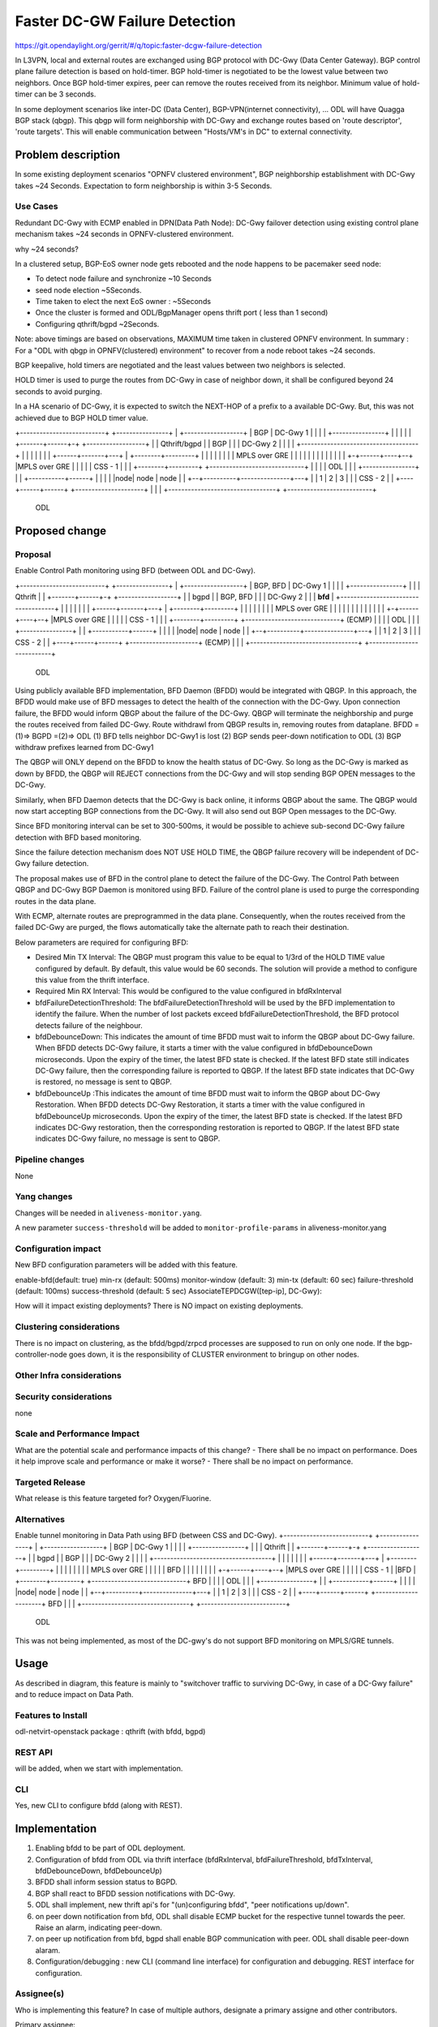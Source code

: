 ==============================
Faster DC-GW Failure Detection
==============================

https://git.opendaylight.org/gerrit/#/q/topic:faster-dcgw-failure-detection

In L3VPN, local and external routes are exchanged using BGP protocol with DC-Gwy (Data Center Gateway). BGP control plane failure detection is based on hold-timer. BGP hold-timer is negotiated to be the lowest value between two neighbors. Once BGP hold-timer expires, peer can remove the routes received from its neighbor. Minimum value of hold-timer can be 3 seconds.

In some deployment scenarios like inter-DC (Data Center), BGP-VPN(internet connectivity), ...  ODL will have Quagga BGP stack (qbgp). This qbgp will form neighborship with DC-Gwy and exchange routes based on 'route descriptor', 'route targets'. This will enable communication between "Hosts/VM's in DC" to external connectivity.

Problem description
===================
In some existing deployment scenarios "OPNFV clustered environment", BGP neighborship establishment with DC-Gwy takes ~24 Seconds. Expectation to  form neighborship is within 3-5 Seconds.

Use Cases
---------
Redundant DC-Gwy with ECMP enabled in DPN(Data Path Node): DC-Gwy failover detection using existing control plane mechanism takes ~24 seconds in OPNFV-clustered environment.

why ~24 seconds?

In a clustered setup, BGP-EoS owner node gets rebooted and the node happens to be pacemaker seed node:

- To detect node failure and synchronize ~10 Seconds
- seed node election ~5Seconds.
- Time taken to elect the next EoS owner : ~5Seconds
- Once the cluster is formed and ODL/BgpManager opens thrift port ( less than 1 second)
- Configuring qthrift/bgpd ~2Seconds.

Note: above timings are based on observations, MAXIMUM time taken in clustered OPNFV environment.
In summary : For a "ODL with qbgp in OPNFV(clustered) environment" to recover from a node reboot takes ~24 seconds.

BGP keepalive, hold timers are negotiated and the least values between two neighbors is selected.

HOLD timer is used to purge the routes from DC-Gwy in case of neighbor down, it shall be configured beyond 24 seconds to avoid purging.

In a HA scenario of DC-Gwy, it is expected to switch the NEXT-HOP of a prefix to a available DC-Gwy. But, this was not achieved due to BGP HOLD timer value.

+--------------------------+                +----------------+
|   +------------------+   |     BGP        |   DC-Gwy 1     |
|   |                  |   +----------------+                |
|   |                  |   |                +-------+------+-+  +------------------+
|   |   Qthrift/bgpd   |   |      BGP               |      |    |    DC-Gwy 2      |
|   |                  |   +------------------------------------+                  |
|   |                  |   |                        |      |    +------+-------+---+
|   +--------+---------+   |                        |      |           |       |
|            |             |                    MPLS over GRE          |       |
|            |             |                        |      |           |       |
|            |             |                        |    +-+------+----+--+    |MPLS over GRE
|            |             |                        |    |    CSS - 1     |    |
|   +--------+---------+   +-----------------------------+                |    |
|   |       ODL        |   |                        |    +----------------+    |
|   +-----------+------+   |                        |                          |
|   |node| node | node |   |                     +--+----------+---------------+---+
|   |  1 |   2  |   3  |   |                     |         CSS - 2                 |
|   +----+------+------+   +---------------------+                                 |
|                          |                     +---------------------------------+
+--------------------------+
         ODL


Proposed change
===============

Proposal
--------
Enable Control Path monitoring using BFD (between ODL and DC-Gwy).

+--------------------------+                +----------------+
|   +------------------+   |   BGP, BFD     |   DC-Gwy 1     |
|   |                  |   +----------------+                |
|   |   Qthrift        |   |                +-------+------+-+  +------------------+
|   |   bgpd           |   |    BGP, BFD            |      |    |    DC-Gwy 2      |
|   |   **bfd**        |   +------------------------------------+                  |
|   |                  |   |                        |      |    +------+-------+---+
|   +--------+---------+   |                        |      |           |       |
|            |             |                    MPLS over GRE          |       |
|            |             |                        |      |           |       |
|            |             |                        |    +-+------+----+--+    |MPLS over GRE
|            |             |                        |    |    CSS - 1     |    |
|   +--------+---------+   +-----------------------------+    (ECMP)      |    |
|   |       ODL        |   |                        |    +----------------+    |
|   +-----------+------+   |                        |                          |
|   |node| node | node |   |                     +--+----------+---------------+---+
|   |  1 |   2  |   3  |   |                     |            CSS - 2              |
|   +----+------+------+   +---------------------+            (ECMP)               |
|                          |                     +---------------------------------+
+--------------------------+
         ODL

Using publicly available BFD implementation,  BFD Daemon (BFDD) would be integrated with QBGP. In this approach, the BFDD would make use of BFD messages to detect the health of the connection with the DC-Gwy.
Upon connection failure, the BFDD would inform QBGP about the failure of the DC-Gwy. QBGP will terminate the neighborship and purge the routes received from failed DC-Gwy. Route withdrawl from QBGP results in, removing routes from dataplane.
BFDD =(1)=> BGPD =(2)=> ODL
(1) BFD tells neighbor DC-Gwy1 is lost
(2) BGP sends peer-down notification to ODL
(3) BGP withdraw prefixes learned from DC-Gwy1

The QBGP will ONLY depend on the BFDD to know the health status of DC-Gwy. So long as the DC-Gwy is marked as down by BFDD, the QBGP will REJECT connections from the DC-Gwy and will stop sending BGP OPEN messages to the DC-Gwy.

Similarly, when BFD Daemon detects that the DC-Gwy is back online, it informs QBGP about the same. The QBGP would now start accepting BGP connections from the DC-Gwy. It will also send out BGP Open messages to the DC-Gwy.

Since BFD monitoring interval can be set to 300-500ms, it would be possible to achieve sub-second DC-Gwy failure detection with BFD based monitoring.

Since the failure detection mechanism does NOT USE HOLD TIME, the QBGP failure recovery will be independent of DC-Gwy failure detection.

The proposal makes use of BFD in the control plane to detect the failure of the DC-Gwy. The Control Path between QBGP and DC-Gwy BGP Daemon is monitored using BFD. Failure of the control plane is used to purge the corresponding routes in the data plane.

With ECMP, alternate routes are preprogrammed in the data plane. Consequently, when the routes received from the failed DC-Gwy are purged, the flows automatically take the alternate path to reach their destination.

Below parameters are required for configuring BFD:

- Desired Min TX Interval: The QBGP must program this value to be equal to 1/3rd of the HOLD TIME value configured by default. By default, this value would be 60 seconds. The solution will provide a method to configure this value from the thrift interface.
- Required Min RX Interval: This would be configured to the value configured in bfdRxInterval
- bfdFailureDetectionThreshold: The bfdFailureDetectionThreshold will be used by the BFD implementation to identify the failure. When the number of lost packets exceed bfdFailureDetectionThreshold, the BFD protocol detects failure of the neighbour.
- bfdDebounceDown:  This indicates the amount of time BFDD must wait to inform the QBGP about DC-Gwy failure. When BFDD detects DC-Gwy failure, it starts a timer with the value configured in bfdDebounceDown microseconds. Upon the expiry of the timer, the latest BFD state is checked. If the latest BFD state still indicates DC-Gwy failure, then the corresponding failure is reported to QBGP. If the latest BFD state indicates that DC-Gwy is restored, no message is sent to QBGP.
- bfdDebounceUp :This indicates the amount of time BFDD must wait to inform the QBGP about DC-Gwy Restoration. When BFDD detects DC-Gwy Restoration, it starts a timer with the value configured in bfdDebounceUp microseconds. Upon the expiry of the timer, the latest BFD state is checked. If the latest BFD indicates DC-Gwy restoration, then the corresponding restoration is reported to QBGP. If the latest BFD state indicates DC-Gwy failure, no message is sent to QBGP.


Pipeline changes
----------------
None

Yang changes
------------
Changes will be needed in ``aliveness-monitor.yang``.

A new parameter ``success-threshold`` will be added to ``monitor-profile-params`` in aliveness-monitor.yang

.. code-block:: none
   :caption: aliveness-monitor.yang
   (optional) : leaf success-threshold { type uint32; } //Number N of missing messages in window to detect failure.

   container bfd-monitor-config {
        config true;
        uses monitor-profile-params;
   }


Configuration impact
---------------------
New BFD configuration parameters will be added with this feature.

enable-bfd(default: true)
min-rx (default: 500ms)
monitor-window (default: 3)
min-tx (default: 60 sec)
failure-threshold (default: 100ms)
success-threshold (default: 5 sec)
AssociateTEPDCGW([tep-ip], DC-Gwy):

How will it impact existing deployments?
There is NO impact on existing deployments.

Clustering considerations
-------------------------
There is no impact on clustering, as the bfdd/bgpd/zrpcd processes are supposed to run on only one node.
If the bgp-controller-node goes down, it is the responsibility of CLUSTER environment to bringup on other nodes.

Other Infra considerations
--------------------------

Security considerations
-----------------------
none

Scale and Performance Impact
----------------------------
What are the potential scale and performance impacts of this change?
- There shall be no impact on performance.
Does it help improve scale and performance or make it worse?
- There shall be no impact on performance.

Targeted Release
-----------------
What release is this feature targeted for?
Oxygen/Fluorine.

Alternatives
------------

Enable tunnel monitoring in Data Path using BFD (between CSS and DC-Gwy).
+--------------------------+                +----------------+
|   +------------------+   |   BGP          |   DC-Gwy 1     |
|   |                  |   +----------------+                |
|   |   Qthrift        |   |                +-------+------+-+  +------------------+
|   |   bgpd           |   |    BGP                 |      |    |    DC-Gwy 2      |
|   |                  |   +------------------------------------+                  |
|   |                  |   |                        |      |    +------+-------+---+
|   +--------+---------+   |                        |      |           |       |
|            |             |                    MPLS over GRE          |       |
|            |             |                    BFD |      |           |       |
|            |             |                        |    +-+------+----+--+    |MPLS over GRE
|            |             |                        |    |    CSS - 1     |    |BFD
|   +--------+---------+   +-----------------------------+   BFD          |    |
|   |       ODL        |   |                        |    +----------------+    |
|   +-----------+------+   |                        |                          |
|   |node| node | node |   |                     +--+----------+---------------+---+
|   |  1 |   2  |   3  |   |                     |         CSS - 2                 |
|   +----+------+------+   +---------------------+                BFD              |
|                          |                     +---------------------------------+
+--------------------------+
         ODL

This was not being implemented, as most of the DC-gwy's do not support BFD monitoring on MPLS/GRE tunnels.

Usage
=====
As described in diagram, this feature is mainly to "switchover traffic to surviving DC-Gwy, in case of a DC-Gwy failure" and to reduce impact on Data Path.

Features to Install
-------------------
odl-netvirt-openstack
package : qthrift (with bfdd, bgpd)


REST API
--------
will be added, when we start with implementation.

CLI
---
Yes, new CLI to configure bfdd (along with REST).


Implementation
==============
1. Enabling bfdd to be part of ODL deployment.
2. Configuration of bfdd from ODL via thrift interface (bfdRxInterval, bfdFailureThreshold, bfdTxInterval, bfdDebounceDown, bfdDebounceUp)
3. BFDD shall inform session status to BGPD.
4. BGP shall react to BFDD session notifications with DC-Gwy.
5. ODL shall implement, new thrift api's for "(un)configuring bfdd", "peer notifications up/down".
6. on peer down notification from bfd, ODL shall disable ECMP bucket for the respective tunnel towards the peer. Raise an alarm, indicating peer-down.
7. on peer up notification from bfd, bgpd shall enable BGP communication with peer. ODL shall disable peer-down alaram.
8. Configuration/debugging : new CLI (command line interface) for configuration and debugging. REST interface for configuration.

Assignee(s)
-----------
Who is implementing this feature? In case of multiple authors, designate a
primary assigne and other contributors.

Primary assignee:
  Ashvin Lakshmikantha
  Siva Kumar Perumalla

Other contributors:
  Siva Kumar Perumalla
  Shankar M


Work Items
----------
Will be added before start of implementation.


Dependencies
============
- DC-Gwy: MUST support BFD monitoring of the BGP control plane
- genius: yang changes in aliveness monitor

Any dependencies being added/removed? Dependencies here refers to internal
[other ODL projects] as well as external [OVS, karaf, JDK etc.] This should
also capture specific versions if any of these dependencies.
e.g. OVS version, Linux kernel version, JDK etc.

This should also capture impacts on existing project that depend on Netvirt.


Testing
=======
Capture details of testing that will need to be added.

Unit Tests
----------

Integration Tests
-----------------

CSIT
----

Documentation Impact
====================
Yes, Documentation impact is there. Contributors to documentation <Ashvin Lakshmikantha, Siva Kumar Perumalla>

References
==========
none.

